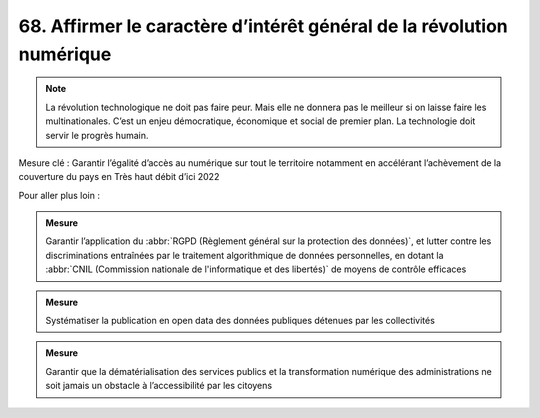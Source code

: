 68. Affirmer le caractère d’intérêt général de la révolution numérique
--------------------------------------------------------------------------------------------------

.. note:: La révolution technologique ne doit pas faire peur. Mais elle ne donnera pas le meilleur si on laisse faire les multinationales. C’est un enjeu démocratique, économique et social de premier plan. La technologie doit servir le progrès humain.

Mesure clé : Garantir l’égalité d’accès au numérique sur tout le territoire notamment en accélérant l’achèvement de la couverture du pays en Très haut débit d’ici 2022

Pour aller plus loin :

.. admonition:: Mesure

   Garantir l’application du :abbr:`RGPD (Règlement général sur la protection des données)`, et lutter contre les discriminations entraînées par le traitement algorithmique de données personnelles, en dotant la :abbr:`CNIL (Commission nationale de l'informatique et des libertés)` de moyens de contrôle efficaces

.. admonition:: Mesure

   Systématiser la publication en open data des données publiques détenues par les collectivités

.. admonition:: Mesure

   Garantir que la dématérialisation des services publics et la transformation numérique des administrations ne soit jamais un obstacle à l’accessibilité par les citoyens
